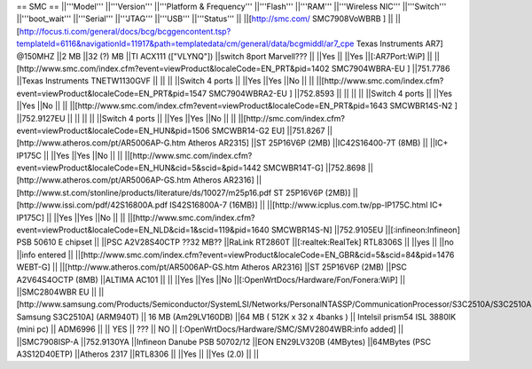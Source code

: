 == SMC ==
||'''Model''' ||'''Version''' ||'''Platform & Frequency''' ||'''Flash''' ||'''RAM''' ||'''Wireless NIC''' ||'''Switch''' ||'''boot_wait''' ||'''Serial''' ||'''JTAG''' ||'''USB''' ||'''Status''' ||
||[http://smc.com/ SMC7908VoWBRB ] || ||[http://focus.ti.com/general/docs/bcg/bcggencontent.tsp?templateId=6116&navigationId=11917&path=templatedata/cm/general/data/bcgmiddl/ar7_cpe Texas Instruments AR7] @150MHZ ||2 MB ||32 (?) MB ||TI ACX111 (["VLYNQ"]) ||switch 8port Marvell??? || ||Yes || ||Yes ||[:AR7Port:WiP] ||
||[http://www.smc.com/index.cfm?event=viewProduct&localeCode=EN_PRT&pid=1402 SMC7904WBRA-EU ] ||751.7786 ||Texas Instruments TNETW1130GVF || || || ||Switch 4 ports || ||Yes ||Yes ||No || ||
||[http://www.smc.com/index.cfm?event=viewProduct&localeCode=EN_PRT&pid=1547 SMC7904WBRA2-EU ] ||752.8593 || || || || ||Switch 4 ports || ||Yes ||Yes ||No || ||
||[http://www.smc.com/index.cfm?event=viewProduct&localeCode=EN_PRT&pid=1643 SMCWBR14S-N2 ] ||752.9127EU || || || || ||Switch 4 ports || ||Yes ||Yes ||No || ||
||[http://smc.com/index.cfm?event=viewProduct&localeCode=EN_HUN&pid=1506 SMCWBR14-G2 EU] ||751.8267 ||[http://www.atheros.com/pt/AR5006AP-G.htm Atheros AR2315] ||ST 25P16V6P (2MB) ||IC42S16400-7T (8MB) || ||IC+ IP175C || ||Yes ||Yes ||No || ||
||[http://www.smc.com/index.cfm?event=viewProduct&localeCode=EN_HUN&cid=5&scid=&pid=1442 SMCWBR14T-G] ||752.8698 ||[http://www.atheros.com/pt/AR5006AP-GS.htm Atheros AR2316] ||[http://www.st.com/stonline/products/literature/ds/10027/m25p16.pdf ST 25P16V6P (2MB)] ||[http://www.issi.com/pdf/42S16800A.pdf IS42S16800A-7 (16MB)] || ||[http://www.icplus.com.tw/pp-IP175C.html IC+ IP175C] || ||Yes ||Yes ||No || ||
||[http://www.smc.com/index.cfm?event=viewProduct&localeCode=EN_NLD&cid=1&scid=119&pid=1640 SMCWBR14S-N] ||752.9105EU ||[:infineon:Infineon] PSB 50610 E chipset || ||PSC A2V28S40CTP ??32 MB?? ||RaLink RT2860T ||[:realtek:RealTek] RTL8306S || ||yes || ||no ||info entered ||
||[http://www.smc.com/index.cfm?event=viewProduct&localeCode=EN_GBR&cid=5&scid=84&pid=1476 WEBT-G] || ||[http://www.atheros.com/pt/AR5006AP-GS.htm Atheros AR2316] ||ST 25P16V6P (2MB) ||PSC A2V64S4OCTP (8MB) ||ALTIMA AC101 || || ||Yes ||Yes ||No ||[:OpenWrtDocs/Hardware/Fon/Fonera:WiP] ||
||SMC2804WBR EU || ||[http://www.samsung.com/Products/Semiconductor/SystemLSI/Networks/PersonalNTASSP/CommunicationProcessor/S3C2510A/S3C2510A.htm Samsung S3C2510A] (ARM940T) || 16 MB (Am29LV160DB) ||64 MB (       512K x 32 x 4banks ) || Intelsil prism54 ISL 3880IK (mini pc) || ADM6996 || || YES || ??? || NO || [:OpenWrtDocs/Hardware/SMC/SMV2804WBR:info added] ||
||SMC7908ISP-A ||752.9130YA ||Infineon Danube PSB 50702/12 ||EON EN29LV320B (4MBytes) ||64MBytes (PSC A3S12D40ETP) ||Atheros 2317 ||RTL8306 || ||Yes || ||Yes (2.0) || ||
